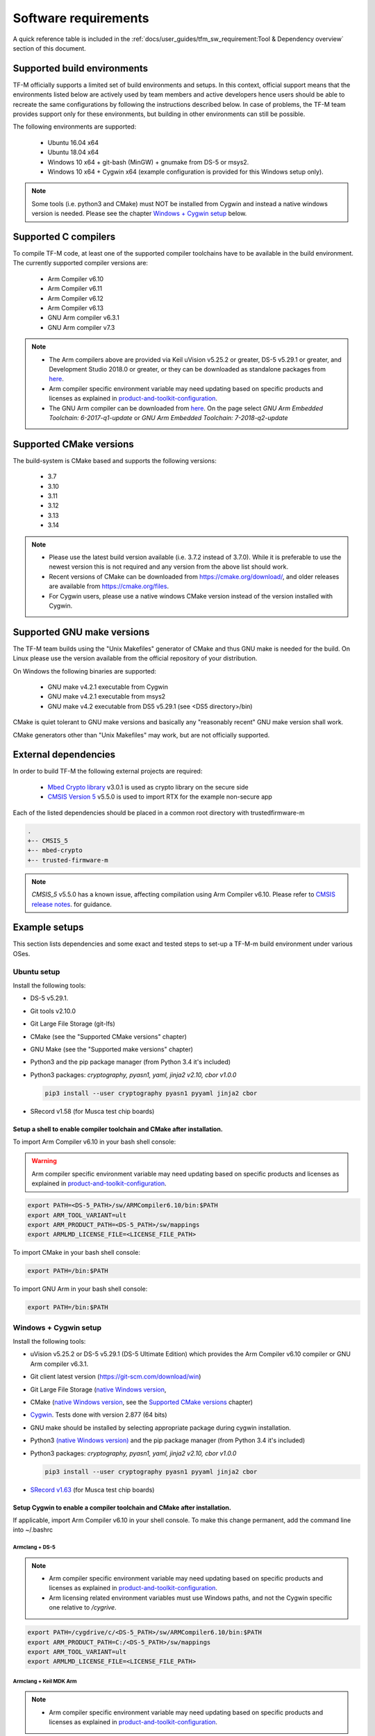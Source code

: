 #####################
Software requirements
#####################

.. |DS5_VERSION| replace:: v5.29.1
.. |KEIL_VERSION| replace:: v5.25.2
.. |DEV_STUDIO_VERSION| replace:: 2018.0

A quick reference table is included in the
:ref:`docs/user_guides/tfm_sw_requirement:Tool & Dependency overview` section
of this document.

****************************
Supported build environments
****************************

TF-M officially supports a limited set of build environments and setups. In
this context, official support means that the environments listed below
are actively used by team members and active developers hence users should
be able to recreate the same configurations by following the instructions
described below. In case of problems, the TF-M team provides support
only for these environments, but building in other environments can still be
possible.

The following environments are supported:

    - Ubuntu 16.04 x64
    - Ubuntu 18.04 x64
    - Windows 10 x64 + git-bash (MinGW) + gnumake from DS-5 or msys2.
    - Windows 10 x64 + Cygwin x64 (example configuration is provided for
      this Windows setup only).

.. note::
    Some tools (i.e. python3 and CMake) must NOT be installed from
    Cygwin and instead a native windows version is needed. Please see the
    chapter `Windows + Cygwin setup`_ below.

*********************
Supported C compilers
*********************

To compile TF-M code, at least one of the supported compiler toolchains have to
be available in the build environment. The currently supported compiler
versions are:

    - Arm Compiler v6.10
    - Arm Compiler v6.11
    - Arm Compiler v6.12
    - Arm Compiler v6.13
    - GNU Arm compiler v6.3.1
    - GNU Arm compiler v7.3

.. Note::
    - The Arm compilers above are provided via Keil uVision |KEIL_VERSION|
      or greater, DS-5 |DS5_VERSION| or greater, and Development Studio
      |DEV_STUDIO_VERSION| or greater, or they can be downloaded as standalone
      packages from
      `here <https://developer.arm.com/products/software-development-tools/compilers/arm-compiler/downloads/version-6>`__.

    - Arm compiler specific environment variable may need updating based
      on specific products and licenses as explained in
      `product-and-toolkit-configuration <https://developer.arm.com/products/software-development-tools/license-management/resources/product-and-toolkit-configuration>`__.

    - The GNU Arm compiler can be downloaded from
      `here <https://developer.arm.com/open-source/gnu-toolchain/gnu-rm/downloads>`__.
      On the page select *GNU Arm Embedded Toolchain: 6-2017-q1-update*
      or *GNU Arm Embedded Toolchain: 7-2018-q2-update*

************************
Supported CMake versions
************************

The build-system is CMake based and supports the following versions:

    - 3.7
    - 3.10
    - 3.11
    - 3.12
    - 3.13
    - 3.14

.. Note::
    - Please use the latest build version available (i.e. 3.7.2 instead of
      3.7.0).
      While it is preferable to use the newest version this is not required
      and any version from the above list should work.
    - Recent versions of CMake can be downloaded from
      https://cmake.org/download/, and older releases are available from
      https://cmake.org/files.
    - For Cygwin users, please use a native windows CMake version
      instead of the version installed with Cygwin.

***************************
Supported GNU make versions
***************************

The TF-M team builds using the "Unix Makefiles" generator of CMake and
thus GNU make is needed for the build. On Linux please use the version
available from the official repository of your distribution.

On Windows the following binaries are supported:

    - GNU make v4.2.1 executable from Cygwin
    - GNU make v4.2.1 executable from msys2
    - GNU make v4.2 executable from DS5 |DS5_VERSION| (see <DS5 directory>/bin)

CMake is quiet tolerant to GNU make versions and basically any
"reasonably recent" GNU make version shall work.

CMake generators other than "Unix Makefiles" may work, but are not
officially supported.

*********************
External dependencies
*********************

In order to build TF-M the following external projects are required:

    - `Mbed Crypto library <https://github.com/ARMmbed/mbed-crypto>`__ v3.0.1
      is used as crypto library on the secure side
    - `CMSIS Version 5 <https://github.com/ARM-software/CMSIS_5>`__ v5.5.0
      is used to import RTX for the example non-secure app

Each of the listed dependencies should be placed in a common root directory
with trustedfirmware-m

.. code-block:: bash

    .
    +-- CMSIS_5
    +-- mbed-crypto
    +-- trusted-firmware-m

.. Note::
   `CMSIS_5` v5.5.0 has a known issue, affecting compilation using
   Arm Compiler v6.10. Please refer to
   `CMSIS release notes <https://github.com/ARM-software/CMSIS_5/releases>`__.
   for guidance.

**************
Example setups
**************

This section lists dependencies and some exact and tested steps to set-up a
TF-M-m build environment under various OSes.

Ubuntu setup
============

Install the following tools:

- DS-5 |DS5_VERSION|.
- Git tools v2.10.0
- Git Large File Storage (git-lfs)
- CMake (see the "Supported CMake versions" chapter)
- GNU Make (see the "Supported make versions" chapter)
- Python3 and the pip package manager (from Python 3.4 it's included)
- Python3 packages: *cryptography, pyasn1, yaml, jinja2 v2.10, cbor v1.0.0*

  .. code-block:: bash

    pip3 install --user cryptography pyasn1 pyyaml jinja2 cbor

- SRecord v1.58 (for Musca test chip boards)

Setup a shell to enable compiler toolchain and CMake after installation.
------------------------------------------------------------------------

To import Arm Compiler v6.10 in your bash shell console:

.. Warning::
    Arm compiler specific environment variable may need updating based on
    specific products and licenses as explained in
    `product-and-toolkit-configuration <https://developer.arm.com/products/software-development-tools/license-management/resources/product-and-toolkit-configuration>`__.

.. code-block:: bash

    export PATH=<DS-5_PATH>/sw/ARMCompiler6.10/bin:$PATH
    export ARM_TOOL_VARIANT=ult
    export ARM_PRODUCT_PATH=<DS-5_PATH>/sw/mappings
    export ARMLMD_LICENSE_FILE=<LICENSE_FILE_PATH>

To import CMake in your bash shell console:

.. code-block:: bash

    export PATH=/bin:$PATH

To import GNU Arm in your bash shell console:

.. code-block:: bash

    export PATH=/bin:$PATH

Windows + Cygwin setup
======================

Install the following tools:

- uVision |KEIL_VERSION| or DS-5 |DS5_VERSION| (DS-5 Ultimate Edition) which
  provides the Arm Compiler v6.10 compiler or GNU Arm compiler v6.3.1.
- Git client latest version (https://git-scm.com/download/win)
- Git Large File Storage (`native Windows version <https://git-lfs.github.com/>`__,
- CMake (`native Windows version <https://cmake.org/download/>`__,
  see the `Supported CMake versions`_ chapter)
- `Cygwin <https://www.cygwin.com/>`__. Tests done with version 2.877
  (64 bits)
- GNU make should be installed by selecting appropriate package during
  cygwin
  installation.
- Python3 `(native Windows version) <https://www.python.org/downloads/>`__ and
  the pip package manager (from Python 3.4 it's included)
- Python3 packages: *cryptography, pyasn1, yaml, jinja2 v2.10, cbor v1.0.0*

  .. code-block:: bash

    pip3 install --user cryptography pyasn1 pyyaml jinja2 cbor

- `SRecord v1.63 <https://sourceforge.net/projects/srecord/>`__ (for Musca test
  chip boards)

Setup Cygwin to enable a compiler toolchain and CMake after installation.
-------------------------------------------------------------------------

If applicable, import Arm Compiler v6.10 in your shell console. To make this
change permanent, add the command line into ~/.bashrc

Armclang + DS-5
^^^^^^^^^^^^^^^
.. Note::

    - Arm compiler specific environment variable may need updating based on
      specific products and licenses as explained in
      `product-and-toolkit-configuration <https://developer.arm.com/products/software-development-tools/license-management/resources/product-and-toolkit-configuration>`__.
    - Arm licensing related environment variables must use Windows paths, and not
      the Cygwin specific one relative to */cygrive*.

.. code-block:: bash

    export PATH=/cygdrive/c/<DS-5_PATH>/sw/ARMCompiler6.10/bin:$PATH
    export ARM_PRODUCT_PATH=C:/<DS-5_PATH>/sw/mappings
    export ARM_TOOL_VARIANT=ult
    export ARMLMD_LICENSE_FILE=<LICENSE_FILE_PATH>

Armclang + Keil MDK Arm
^^^^^^^^^^^^^^^^^^^^^^^

.. Note::

    - Arm compiler specific environment variable may need updating based
      on specific products and licenses as explained in
      `product-and-toolkit-configuration <https://developer.arm.com/products/software-development-tools/license-management/resources/product-and-toolkit-configuration>`__.

.. code-block:: bash

    export PATH=/cygdrive/c/<uVision path>/ARM/ARMCLANG/bin:$PATH

GNU Arm
^^^^^^^

If applicable, import GNU Arm compiler v6.3.1 in your shell console. To make
this change permanent, add the command line into ~/.bashrc

.. code-block:: bash

    export PATH=<GNU Arm path>/bin:$PATH

CMake
^^^^^

To import CMake in your bash shell console:

.. code-block:: bash

    export PATH=/cygdrive/c/<CMake path>/bin:$PATH

Building the documentation
==========================

The build system is prepared to support generation of two documents.
The Reference Manual which is Doxygen based, and the User Guide which is
Sphinx based. Both document can be generated in HTML and PDF format.

.. Note::

    Support for document generation in the build environment is not mandatory.
    Missing document generation tools will not block building the TF-M
    firmware.

To compile the TF-M Reference Manual
------------------------------------

The following additional tools are needed:

    - Doxygen v1.8.0 or later
    - Graphviz dot v2.38.0 or later
    - PlantUML v1.2018.11 or later
    - Java runtime environment 1.8 or later (for running PlantUML)

For PDF generation the following tools are needed in addition to the
above list:

    - LaTeX
    - PdfLaTeX

Set-up the needed tools
^^^^^^^^^^^^^^^^^^^^^^^

Linux
"""""
.. code-block:: bash

    sudo apt-get install -y doxygen graphviz default-jre
    mkdir ~/plantuml
    curl -L http://sourceforge.net/projects/plantuml/files/plantuml.jar/download --output ~/plantuml/plantuml.jar

For PDF generation:

.. code-block:: bash

    sudo apt-get install -y doxygen-latex

Windows + Cygwin
""""""""""""""""

Download and install the following tools:
    - `Doxygen
      1.8.8 <https://sourceforge.net/projects/doxygen/files/snapshots/doxygen-1.8-svn/windows/doxygenw20140924_1_8_8.zip/download>`__
    - `Graphviz
      2.38 <https://graphviz.gitlab.io/_pages/Download/windows/graphviz-2.38.msi>`__
    - The Java runtime is part of the DS5 installation or can be
      `downloaded from here <https://www.java.com/en/download/>`__
    - `PlantUML <http://sourceforge.net/projects/plantuml/files/plantuml.jar/download>`__

For PDF generation:

    -  `MikTeX <https://miktex.org/download>`__

    .. Note::
        When building the documentation the first time, MikTeX might prompt for
        installing missing LaTeX components. Please allow the MikTeX package
        manager to set-up these.

Configure the shell
^^^^^^^^^^^^^^^^^^^

Linux
"""""

::

    export PLANTUML_JAR_PATH=~/plantuml/plantuml.jar

Windows + Cygwin
""""""""""""""""

Assumptions for the settings below:

    - plantuml.jar is available at c:\\plantuml\\plantuml.jar
    - doxygen, dot, and MikTeX binaries are available on the PATH.
    - Java JVM is used from DS5 installation.

::

    export PLANTUML_JAR_PATH=c:/plantuml/plantuml.jar
    export PATH=$PATH:/cygdrive/c/<DS-5 path>/sw/java/bin

To compile the TF-M User Guide
------------------------------

The following additional tools are needed:

    - Python3 and the following modules:
    - Sphinx v1.7.9
    - m2r v0.2.0
    - sphinxcontrib-plantuml
    - sphinx-rtd-theme
    - Graphviz dot v2.38.0 or later
    - PlantUML v1.2018.11 or later
    - Java runtime environment 1.8 or later (for running PlantUML)

For PDF generation the following tools are needed in addition to the
above list:

    - LaTeX
    - PdfLaTeX

Set-up the needed tools
^^^^^^^^^^^^^^^^^^^^^^^

Linux
"""""

.. code-block:: bash

    sudo apt-get install -y python3 graphviz default-jre
    pip --user install m2r Sphinx sphinx-rtd-theme sphinxcontrib-plantuml
    mkdir ~/plantuml
    curl -L http://sourceforge.net/projects/plantuml/files/plantuml.jar/download --output ~/plantuml/plantuml.jar

For PDF generation:

.. code-block:: bash

    sudo apt-get install -y doxygen-latex

Windows + Cygwin
""""""""""""""""
Download and install the following tools:
    - Python3 `(native Windows version) <https://www.python.org/downloads/>`__
    - Pip packages *m2r, Sphinx, sphinx-rtd-theme sphinxcontrib-plantuml*

      .. code-block:: bash

        pip --user install m2r Sphinx sphinx-rtd-theme sphinxcontrib-plantuml

    - `Graphviz 2.38 <https://graphviz.gitlab.io/_pages/Download/windows/graphviz-2.38.msi>`__
    - The Java runtime is part of the DS5 installation or can be
      `downloaded from here <https://www.java.com/en/download/>`__
    - `PlantUML <http://sourceforge.net/projects/plantuml/files/plantuml.jar/download>`__

For PDF generation:

-  `MikTeX <https://miktex.org/download>`__

.. Note::
     When building the documentation the first time, MikTeX might
     prompt for installing missing LaTeX components. Please allow the MikTeX
     package manager to set-up these.

Configure the shell
^^^^^^^^^^^^^^^^^^^

Linux
"""""
.. code-block:: bash

    export PLANTUML_JAR_PATH=~/plantuml/plantuml.jar

Windows + Cygwin
""""""""""""""""

Assumptions for the settings below:

    - plantuml.jar is available at c:\\plantuml\\plantuml.jar
    - doxygen, dot, and MikTeX binaries are available on the PATH.
    - Java JVM is used from DS5 installation.

.. code-block:: bash

    export PLANTUML_JAR_PATH=c:/plantuml/plantuml.jar
    export PATH=$PATH:/cygdrive/c/<DS-5 path>/sw/java/bin

**************************
Tool & Dependency overview
**************************

To build the TF-M firmware the following tools are needed:

.. csv-table:: Tool dependencies
   :header: "Name", "Version", "Component"

   "C compiler",See `Supported C compilers`_,"Firmware"
   "CMake",See `Supported CMake versions`_,
   "GNU Make",See `Supported GNU make versions`_,
   "CMSIS 5",See `External dependencies`_,
   "mbed-crypto",See `External dependencies`_,
   "Python",3.x,"Firmware, User Guide"
   "yaml",,"Firmware"
   "pyasn1",,"Firmware"
   "jinja2",,"Firmware"
   "cryptography",,"Firmware"
   "cbor",,"Firmware"
   "Doxygen",">1.8","Reference manual"
   "Sphinx",">1.4","User Guide"
   "sphinxcontrib-plantuml",,"User Guide"
   "sphinx-trd-theme",,"User Guide"
   "Git",,
   "PlantUML",">v1.2018.11","Reference Manual, User Guide"
   "Graphviz dot",">v2.38.0","Reference manual"
   "Java runtime environment (JRE)",">1.8","Reference Manual, User Guide"
   "LaTex",,"pdf version of Reference Manual and User Guide"
   "PdfLaTex",,"pdf version of Reference Manual and User Guide"

Dependency chain:

.. uml::

   @startuml
    skinparam state {
      BackgroundColor #92AEE0
      FontColor black
      FontSize 16
      AttributeFontColor black
      AttributeFontSize 16
      BackgroundColor<<pdf>> #A293E2
      BackgroundColor<<doc>> #90DED6
    }
    state fw as "Firmware" : TF-M binary
    state c_comp as "C Compiler" : C99
    state gmake as "GNU make"
    state u_guide as "User Guide" <<doc>>
    state refman as "Reference Manual" <<doc>>
    state rtd_theme as "sphinx-rtd-theme" <<doc>>
    state sphnix_puml as "sphinxcontrib-plantuml" <<doc>>
    state JRE as "JRE" <<doc>> : Java Runtime Environment
    state gwiz as "Graphwiz dot" <<doc>>
    state Sphinx as "Sphinx" <<doc>>
    state m2r as "m2r" <<doc>>
    state PlantUML as "PlantUML" <<doc>>
    state LaTex as "LaTex" <<pdf>>
    state PdfLaTex as "PdfLaTex" <<<<pdf>>>>
    state Doxygen as "Doxygen" <<doc>>

    [*] --> fw
    fw --> c_comp
    fw --> CMake
    CMake --> gmake
    fw --> cryptography
    fw --> pyasn1
    fw --> yaml
    fw --> jinja2
    fw --> cbor
    cryptography --> Python3
    pyasn1 --> Python3
    yaml --> Python3
    jinja2 --> Python3
    cbor --> Python3

    [*] --> u_guide
    u_guide --> Sphinx
    Sphinx --> m2r
    Sphinx --> rtd_theme
    Sphinx --> sphnix_puml
    m2r --> Python3
    rtd_theme --> Python3
    sphnix_puml --> Python3
    Sphinx --> PlantUML
    PlantUML --> JRE
    PlantUML --> gwiz
    Sphinx --> LaTex
    LaTex --> PdfLaTex

    [*] --> refman
    refman --> Doxygen
    Doxygen --> PlantUML
    Doxygen --> LaTex
    state Legend {
      state x as "For PDF generation only" <<pdf>>
      state y as "For document generation only" <<doc>>
      state z as "Mandatory"
    }

   @enduml

--------------

*Copyright (c) 2017-2020, Arm Limited. All rights reserved.*
